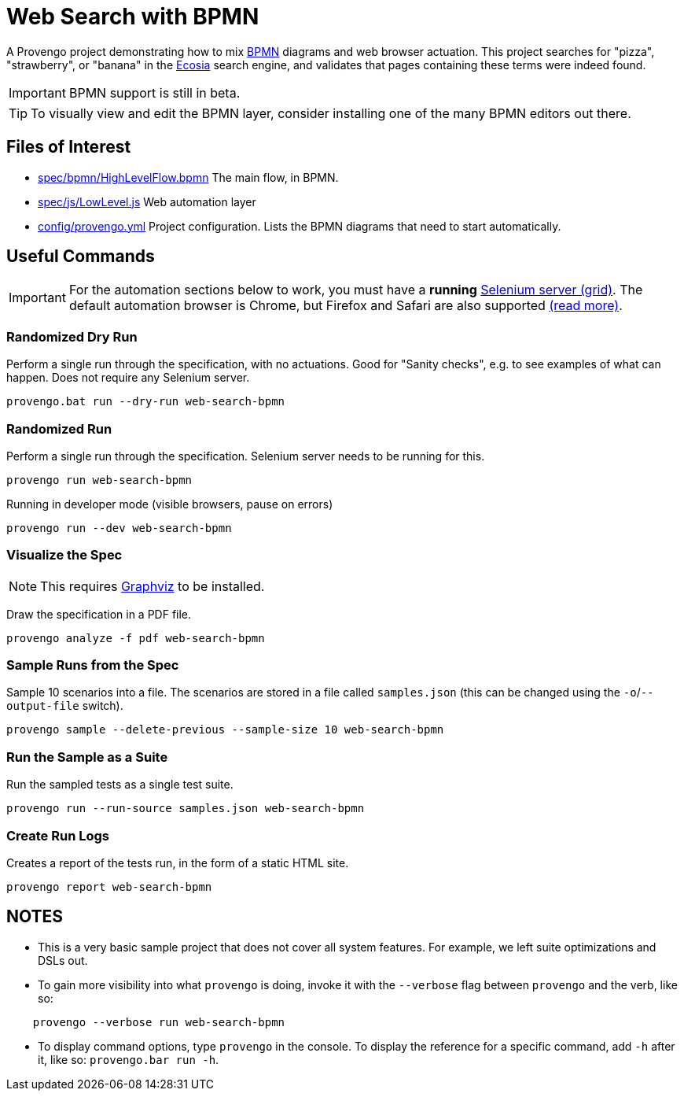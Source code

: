 ifndef::env-github[:icons: font]
ifdef::env-github[]
:status:
:outfilesuffix: .adoc
:caution-caption: :bangbang:
:important-caption: :exclamation:
:note-caption: :point_right:
:tip-caption: :bulb:
:warning-caption: :warning:
endif::[]

# Web Search with BPMN

A Provengo project demonstrating how to mix https://www.bpmn.org/[BPMN] diagrams and web browser actuation. This project searches for "pizza", "strawberry", or "banana" in the https://ecosia.org[Ecosia] search engine, and validates that pages containing these terms were indeed found.

IMPORTANT: BPMN support is still in beta.

TIP: To visually view and edit the BPMN layer, consider installing one of the many BPMN editors out there.

## Files of Interest

* link:spec/bpmn/HighLevelFlow.bpmn[] The main flow, in BPMN. 
* link:spec/js/LowLevel.js[] Web automation layer
* link:config/provengo.yml[] Project configuration. Lists the BPMN diagrams that need to start automatically.

## Useful Commands

IMPORTANT: For the automation sections below to work, you must have a *running* https://www.selenium.dev/[Selenium server (grid)].  The default automation browser is Chrome, but Firefox and Safari are also supported https://docs.provengo.tech/ProvengoCli/0.9.5/libraries/selenium.html#_classes_and_methods[(read more)].

### Randomized Dry Run 

Perform a single run through the specification, with no actuations. Good for "Sanity checks", e.g. to see examples of what can happen. Does not require any Selenium server.

    provengo.bat run --dry-run web-search-bpmn

### Randomized Run 

Perform a single run through the specification.  Selenium server needs to be running for this.

    provengo run web-search-bpmn

Running in developer mode (visible browsers, pause on errors)

    provengo run --dev web-search-bpmn



### Visualize the Spec

NOTE: This requires http://graphviz.org[Graphviz] to be installed.

Draw the specification in a PDF file.

    provengo analyze -f pdf web-search-bpmn


### Sample Runs from the Spec

Sample 10 scenarios into a file. The scenarios are stored in a file called `samples.json` (this can be changed using the `-o`/`--output-file` switch).

    provengo sample --delete-previous --sample-size 10 web-search-bpmn


### Run the Sample as a Suite

Run the sampled tests as a single test suite.

    provengo run --run-source samples.json web-search-bpmn

### Create Run Logs

Creates a report of the tests run, in the form of a static HTML site.

    provengo report web-search-bpmn


## NOTES

* This is a very basic sample project that does not cover all system features. For example, we left suite optimizations and DSLs out.
* To gain more visibility into what `provengo` is doing, invoke it with the `--verbose` flag between `provengo` and the verb, like so: 
```
    provengo --verbose run web-search-bpmn
```
* To display command options, type `provengo` in the console. To display the reference for a specific command, add `-h` after it, like so: `provengo.bar run -h`.
